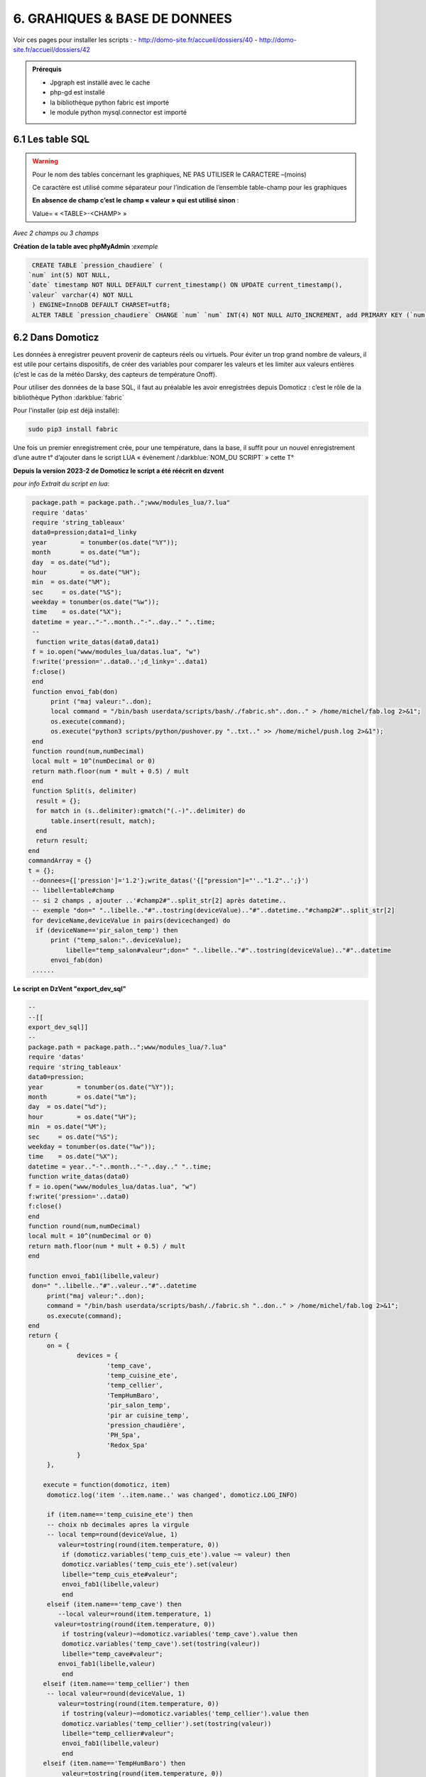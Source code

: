 6. GRAHIQUES & BASE DE DONNEES
------------------------------
|image523|

Voir ces pages pour installer les scripts :
-	 http://domo-site.fr/accueil/dossiers/40
-	 http://domo-site.fr/accueil/dossiers/42

|image524|

|image525|

.. admonition:: **Prérequis**

   -	Jpgraph est installé avec le cache |image526|

   -	php-gd est installé |image527|

   -	la bibliothèque python fabric est importé

   -	le module python mysql.connector est importé

6.1 Les table SQL
^^^^^^^^^^^^^^^^^
.. warning::

   Pour le nom des tables concernant les graphiques, NE PAS UTILISER le CARACTERE –(moins)

   Ce caractère est utilisé comme séparateur pour l’indication de l’ensemble table-champ pour les graphiques

   |image528|

   **En absence de champ c’est le champ « valeur » qui est utilisé sinon** :

   Value= « <TABLE>-<CHAMP> »

|image529|

*Avec 2 champs ou 3 champs*

|image530| |image531|

**Création de la table avec phpMyAdmin** :*exemple*

.. code-block:: 

   CREATE TABLE `pression_chaudiere` (
  `num` int(5) NOT NULL,
  `date` timestamp NOT NULL DEFAULT current_timestamp() ON UPDATE current_timestamp(),
  `valeur` varchar(4) NOT NULL
   ) ENGINE=InnoDB DEFAULT CHARSET=utf8;
   ALTER TABLE `pression_chaudiere` CHANGE `num` `num` INT(4) NOT NULL AUTO_INCREMENT, add PRIMARY KEY (`num`);

6.2 Dans Domoticz
^^^^^^^^^^^^^^^^^
Les données à enregistrer peuvent provenir de capteurs réels ou virtuels. Pour éviter un trop grand nombre de valeurs, il est utile pour certains dispositifs, de créer des variables pour comparer les valeurs et les limiter aux valeurs entières (c’est le cas de la météo Darsky, des capteurs de température Onoff).

Pour utiliser des données de la base SQL, il faut au préalable les avoir enregistrées depuis Domoticz : c’est le rôle de la bibliothèque Python :darkblue:`fabric` 

Pour l'installer (pip est déjà installé):

.. code-block::

   sudo pip3 install fabric

Une fois un premier enregistrement crée, pour une température, dans la base, il suffit pour un nouvel enregistrement d’une autre t° d’ajouter dans le script LUA « évènement /:darkblue:`NOM_DU SCRIPT` » cette T°

**Depuis la version 2023-2 de Domoticz le script a été réécrit en dzvent**

*pour info Extrait du script en lua*:

.. code-block::

   package.path = package.path..";www/modules_lua/?.lua"
   require 'datas'
   require 'string_tableaux'
   data0=pression;data1=d_linky
   year 	= tonumber(os.date("%Y"));
   month 	= os.date("%m");
   day 	= os.date("%d");
   hour 	= os.date("%H");
   min 	= os.date("%M");
   sec     = os.date("%S");
   weekday = tonumber(os.date("%w"));
   time    = os.date("%X");
   datetime = year.."-"..month.."-"..day.." "..time;
   --
    function write_datas(data0,data1)
   f = io.open("www/modules_lua/datas.lua", "w")
   f:write('pression='..data0..';d_linky='..data1)
   f:close()
   end
   function envoi_fab(don)
	print ("maj valeur:"..don);
        local command = "/bin/bash userdata/scripts/bash/./fabric.sh"..don.." > /home/michel/fab.log 2>&1";
        os.execute(command);
        os.execute("python3 scripts/python/pushover.py "..txt.." >> /home/michel/push.log 2>&1");
   end
   function round(num,numDecimal)
   local mult = 10^(numDecimal or 0)
   return math.floor(num * mult + 0.5) / mult
   end
   function Split(s, delimiter)
    result = {};
    for match in (s..delimiter):gmatch("(.-)"..delimiter) do
        table.insert(result, match);
    end
    return result;
  end 
  commandArray = {}
  t = {};
   --donnees={['pression']='1.2'};write_datas('{["pression"]="'.."1.2"..';}')
   -- libelle=table#champ
   -- si 2 champs , ajouter ..'#champ2#"..split_str[2] après datetime.. 
   -- exemple "don=" "..libelle.."#"..tostring(deviceValue).."#"..datetime.."#champ2#"..split_str[2]
   for deviceName,deviceValue in pairs(devicechanged) do
    if (deviceName=='pir_salon_temp') then
        print ("temp_salon:"..deviceValue);
	    libelle="temp_salon#valeur";don=" "..libelle.."#"..tostring(deviceValue).."#"..datetime
        envoi_fab(don)
   ...... 

|image534|

**Le script en DzVent "export_dev_sql"**

.. code-block::

   --
   --[[
   export_dev_sql]]
   --
   package.path = package.path..";www/modules_lua/?.lua"
   require 'datas'
   require 'string_tableaux'
   data0=pression;
   year 	= tonumber(os.date("%Y"));
   month 	= os.date("%m");
   day 	= os.date("%d");
   hour 	= os.date("%H");
   min 	= os.date("%M");
   sec     = os.date("%S");
   weekday = tonumber(os.date("%w"));
   time    = os.date("%X");
   datetime = year.."-"..month.."-"..day.." "..time;
   function write_datas(data0)
   f = io.open("www/modules_lua/datas.lua", "w")
   f:write('pression='..data0)
   f:close()
   end
   function round(num,numDecimal)
   local mult = 10^(numDecimal or 0)
   return math.floor(num * mult + 0.5) / mult
   end

   function envoi_fab1(libelle,valeur)
    don=" "..libelle.."#"..valeur.."#"..datetime
	print("maj valeur:"..don);
        command = "/bin/bash userdata/scripts/bash/./fabric.sh "..don.." > /home/michel/fab.log 2>&1";
        os.execute(command);
   end
   return {
	on = {
		devices = {
			'temp_cave',
			'temp_cuisine_ete',
			'temp_cellier',
			'TempHumBaro',
			'pir_salon_temp',
			'pir ar cuisine_temp',
			'pression_chaudière',
			'PH_Spa',
			'Redox_Spa'
		}
	},

       execute = function(domoticz, item)
        domoticz.log('item '..item.name..' was changed', domoticz.LOG_INFO)
            
        if (item.name=='temp_cuisine_ete') then 
        -- choix nb decimales apres la virgule 
        -- local temp=round(deviceValue, 1)
           valeur=tostring(round(item.temperature, 0))
            if (domoticz.variables('temp_cuis_ete').value ~= valeur) then
            domoticz.variables('temp_cuis_ete').set(valeur) 
    	    libelle="temp_cuis_ete#valeur";
    	    envoi_fab1(libelle,valeur) 
            end       
        elseif (item.name=='temp_cave') then 
           --local valeur=round(item.temperature, 1)
          valeur=tostring(round(item.temperature, 0))
            if tostring(valeur)~=domoticz.variables('temp_cave').value then
            domoticz.variables('temp_cave').set(tostring(valeur))
    	    libelle="temp_cave#valeur";
    	   envoi_fab1(libelle,valeur) 
            end  
       elseif (item.name=='temp_cellier') then 
        -- local valeur=round(deviceValue, 1)
           valeur=tostring(round(item.temperature, 0))
            if tostring(valeur)~=domoticz.variables('temp_cellier').value then
            domoticz.variables('temp_cellier').set(tostring(valeur))    
    	    libelle="temp_cellier#valeur";
            envoi_fab1(libelle,valeur) 
            end
       elseif (item.name=='TempHumBaro') then 
            valeur=tostring(round(item.temperature, 0))
            if valeur~=domoticz.variables('temp_meteo').value then
            domoticz.variables('temp_meteo').set(valeur)   
    	    libelle="temp_meteo#valeur";
    	    envoi_fab1(libelle,valeur) 
            end
       elseif (item.name=='pir_salon_temp') then
        valeur=tostring(round(item.temperature, 0))
        if tostring(valeur)~=domoticz.variables('temp_salon').value then
           domoticz.variables('temp_salon').set(tostring(valeur))    
            libelle="temp_salon#valeur";
           envoi_fab1(libelle,valeur)  
        end
       elseif (item.name=='pir ar cuisine_temp') then 
        valeur=tostring(round(item.temperature, 0))
        if tostring(valeur)~=domoticz.variables('temp_ar_cuisine').value then
            domoticz.variables('temp_ar_cuisine').set(tostring(valeur))    
	        libelle="temp_cuisine#valeur";
            envoi_fab1(libelle,valeur) 
        end
   ...
   ...
    end       
   }
   
|image783| 

.. important:: **Nom pour les fonctions DzVent**

   le même nom ne peut pas être utilisé pour 2 fonctions dans des scripts DzVents (mêmes différents). 

Pour limiter le nb d’enregistrements :

|image535|

Dans cet exemple, il a été créer plusieurs variables qui permettent des enregistrements dans la BD à chaque changement de valeurs limité au degré.:

|image536|

6.2.1 fabric
============

.. admonition:: **Le script fabric.sh**

   installé ici dans le répertoire « scripts » de Domoticz

   |image537|

   .. code-block::

      #!/bin/bash

      echo $1
      echo $2
      a="#"
      c=$1$a$2
      echo $c
      cd /home/michel/python
      fab maintask --don=$c  > /home/michel/fab.log 2>&1

   Pour tester le script, il est plus facile de travailler dans le répertoire USER, c’est l’objet de la création du lien symbolique vers le dossier python de Domoticz

   |image538|

   |image539|

.. admonition:: **Le script fabfile.py**

   |image540|

   .. code-block::

      #!/usr/bin/env python2.7
      # -*- coding: utf-8 -*-
      from fabric import Connection
      from fabric.tasks import task
      @task
      def subtask(ctx, donn):
        with ctx.cd("/www/monitor/python"):
          ctx.run(donn)
      @task( optional = ['don'])
      def maintask(ctx, don = None ):
        con = Connection(host = '192.168.1.7', user = 'michel', connect_kwargs = {'password':'PASS'})
        file = "python3 sqlite_mysql.py "
        donn = file+don
        print(subtask(con,donn))

   *Le script fabfile.py appelle sur le serveur qui héberge la BD le script sqlite_mysql.py*;

**sqlite_mysql.py n’est exécuté que lorsqu’il est appelé, il n’écoute pas en permanence si des données sont envoyées**

|image541|

**POUR RESUMER** : sur le serveur de Domoticz

- script LUA->MENU Domoticz évènements

- script fabric.sh-> ../domoticz/scripts/

- script fabfile.py->../domoticz/scripts/python/   avec ls /home/USER/python/

-  fab.log-> /home/USER

6.3 Sur le serveur de la base de données
^^^^^^^^^^^^^^^^^^^^^^^^^^^^^^^^^^^^^^^^
Le serveur Nginx avec aussi Monitor,

réception des datas : Le script python :darkblue:`sqlite_mysql.py` :

.. code-block::

   #!/usr/bin/env python3
   # -*- coding: utf-8 -*-
   import sys
   import mysql.connector
   from mysql.connector import Error
   total_arg = len(sys.argv)
   if (total_arg>0) :
       x= str(sys.argv[1])
       temp = x.split('#')
       table=temp[0]
       champ=temp[1]
       val1=temp[2]
       val=temp[3]+" "+temp[4]
   if (len(temp)==7) :
       champ2=temp[5]
       val2=temp[6]
   try:
       connection = mysql.connector.connect(
             host = "127.0.0.1",
             user = "michel",
          password = xxxxxxxx",
          database = "domoticz")

       if connection.is_connected():
           db_Info = connection.get_server_info()
           print("Connected to MySQL Server version ", db_Info)
           cursor = connection.cursor()
           cursor.execute("select database();")
           record = cursor.fetchone()
           print("You're connected to database: ", record)
           if (len(temp)==7) :
               query = "INSERT INTO "+table+" (date,"+champ+","+champ2+") VALUES(%>
               values = (val, val1, val2)
           else :
               query = "INSERT INTO "+table+" (date,"+champ+") VALUES(%s, %s)"
               values = (val, val1)
           cursor.execute(query, values)
       connection.commit()
       print(cursor.rowcount, "Record inserted successfully into Laptop table")
   except Error as e:
       print("Error while connecting to MySQL", e)
   finally:
       if (connection.is_connected()):
           cursor.close()

|image542|

6.4 Dans Monitor
^^^^^^^^^^^^^^^^
Le cache pour jpgraph est présent :

|image543|

Jpgraph est installé à la racine de monitor

|image544|

6.4.1 la page graphique.php
===========================

|image545|

- *css*

.. code-block:: 

   #graphic{color:white;}
   graphique_img{max-width:700px;margin:0 1px 0 1px,;width:100%;}
   graphiques{background-color: green;}

6.4.2 la fonction graph
=======================
**dans fonctions.php** et appelée par ajax.php, la fonction :darkblue:`graph()`

.. code-block::

   if ($app=="graph") {graph($device,$variable);}

|image548|

**L'accès à base de données**, le fichier PHP: :darkblue:`include/export_tab_sqli.php` et traitement des données par la BD

https://raw.githubusercontent.com/mgrafr/monitor/main/include/export_tab_sqli.php

|image549|

*Suite de graph()*

|image550|

.. hint::

   La documentation sur jpgraph : https://jpgraph.net/download/manuals/chunkhtml/index.html

6.4.3 autres fichiers PHP
=========================
- index_loc.php (en général ne pas modifier)

- config.php, header.php (en général ne pas modifier)

   Mettre la variable à « true » dans config.php

|image551|

6.4.4 copies d’écran
====================

|image552|

|image553|

|image554|

.. |image523| image:: ../media/image523.webp
   :width: 650px
.. |image524| image:: ../media/image524.webp
   :width: 601px
.. |image525| image:: ../media/image525.webp
   :width: 601px
.. |image526| image:: ../media/image526.webp
   :width: 210px
.. |image527| image:: ../media/image527.webp
   :width: 300px
.. |image528| image:: ../media/image528.webp
   :width: 602px
.. |image529| image:: ../media/image529.webp
   :width: 188px
.. |image530| image:: ../media/image530.webp
   :width: 244px
.. |image531| image:: ../media/image531.webp
   :width: 351px
.. |image534| image:: ../media/image534.webp
   :width: 700px
.. |image535| image:: ../media/image535.webp
   :width: 570px
.. |image536| image:: ../media/image536.webp
   :width: 478px
.. |image537| image:: ../media/image537.webp
   :width: 256px
.. |image538| image:: ../media/image538.webp
   :width: 608px
.. |image539| image:: ../media/image539.webp
   :width: 548px
.. |image540| image:: ../media/image540.webp
   :width: 306px
.. |image541| image:: ../media/image541.webp
   :width: 543px
.. |image542| image:: ../media/image542.webp
   :width: 602px
.. |image543| image:: ../media/image543.webp
   :width: 205px
.. |image544| image:: ../media/image544.webp
   :width: 215px
.. |image545| image:: ../media/image545.webp
   :width: 602px
.. |image548| image:: ../media/image548.webp
   :width: 700px
.. |image549| image:: ../media/image549.webp
   :width: 593px
.. |image550| image:: ../media/image550.webp
   :width: 602px
.. |image551| image:: ../media/image551.webp
   :width: 700px
.. |image552| image:: ../media/image552.webp
   :width: 525px
.. |image553| image:: ../media/image553.webp
   :width: 535px
.. |image554| image:: ../media/image554.webp
   :width: 535px
.. |image783| image:: ../media/image783.webp
   :width: 700px
